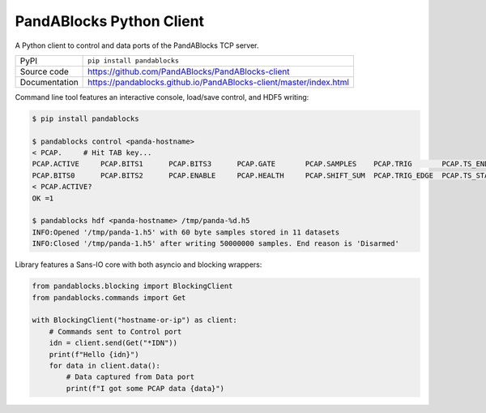 PandABlocks Python Client
=========================

|build_status| |coverage| |pypi_version| |license|

A Python client to control and data ports of the PandABlocks TCP server.

============== ==============================================================
PyPI           ``pip install pandablocks``
Source code    https://github.com/PandABlocks/PandABlocks-client
Documentation  https://pandablocks.github.io/PandABlocks-client/master/index.html
============== ==============================================================

Command line tool features an interactive console, load/save control, and HDF5
writing:

.. code::

    $ pip install pandablocks

    $ pandablocks control <panda-hostname>
    < PCAP.     # Hit TAB key...
    PCAP.ACTIVE     PCAP.BITS1      PCAP.BITS3      PCAP.GATE       PCAP.SAMPLES    PCAP.TRIG       PCAP.TS_END     PCAP.TS_TRIG
    PCAP.BITS0      PCAP.BITS2      PCAP.ENABLE     PCAP.HEALTH     PCAP.SHIFT_SUM  PCAP.TRIG_EDGE  PCAP.TS_START
    < PCAP.ACTIVE?
    OK =1

    $ pandablocks hdf <panda-hostname> /tmp/panda-%d.h5
    INFO:Opened '/tmp/panda-1.h5' with 60 byte samples stored in 11 datasets
    INFO:Closed '/tmp/panda-1.h5' after writing 50000000 samples. End reason is 'Disarmed'

Library features a Sans-IO core with both asyncio and blocking wrappers:

.. code:: python

    from pandablocks.blocking import BlockingClient
    from pandablocks.commands import Get

    with BlockingClient("hostname-or-ip") as client:
        # Commands sent to Control port
        idn = client.send(Get("*IDN"))
        print(f"Hello {idn}")
        for data in client.data():
            # Data captured from Data port
            print(f"I got some PCAP data {data}")



.. |build_status| image:: https://github.com/PandABlocks/PandABlocks-client/workflows/Python%20CI/badge.svg?branch=master
    :target: https://github.com/PandABlocks/PandABlocks-client/actions?query=workflow%3A%22Python+CI%22
    :alt: Build Status

.. |coverage| image:: https://pandablocks.github.io/PandABlocks-client/coverage.svg
    :target: https://github.com/PandABlocks/PandABlocks-client/actions?query=workflow%3A%22Python+CI%22
    :alt: Test Coverage

.. |pypi_version| image:: https://badge.fury.io/py/pandablocks.svg
    :target: https://badge.fury.io/py/pandablocks
    :alt: Latest PyPI version

.. |license| image:: https://img.shields.io/badge/License-Apache%202.0-blue.svg
    :target: https://opensource.org/licenses/Apache-2.0
    :alt: Apache License